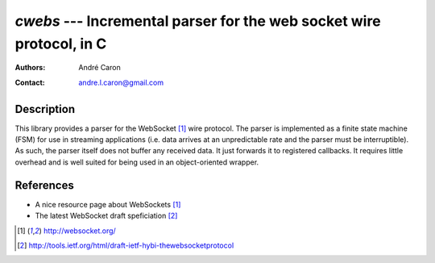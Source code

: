 =========================================================================
  `cwebs` --- Incremental parser for the web socket wire protocol, in C
=========================================================================
:authors:
   André Caron
:contact: andre.l.caron@gmail.com

Description
===========

This library provides a parser for the WebSocket [1]_ wire protocol.  The parser
is implemented as a finite state machine (FSM) for use in streaming applications
(i.e. data arrives at an unpredictable rate and the parser must be
interruptible).  As such, the parser itself does not buffer any received data.
It just forwards it to registered callbacks.  It requires little overhead and is
well suited for being used in an object-oriented wrapper.

References
==========

* A nice resource page about WebSockets [1]_
* The latest WebSocket draft speficiation [2]_

.. [1] http://websocket.org/
.. [2] http://tools.ietf.org/html/draft-ietf-hybi-thewebsocketprotocol
